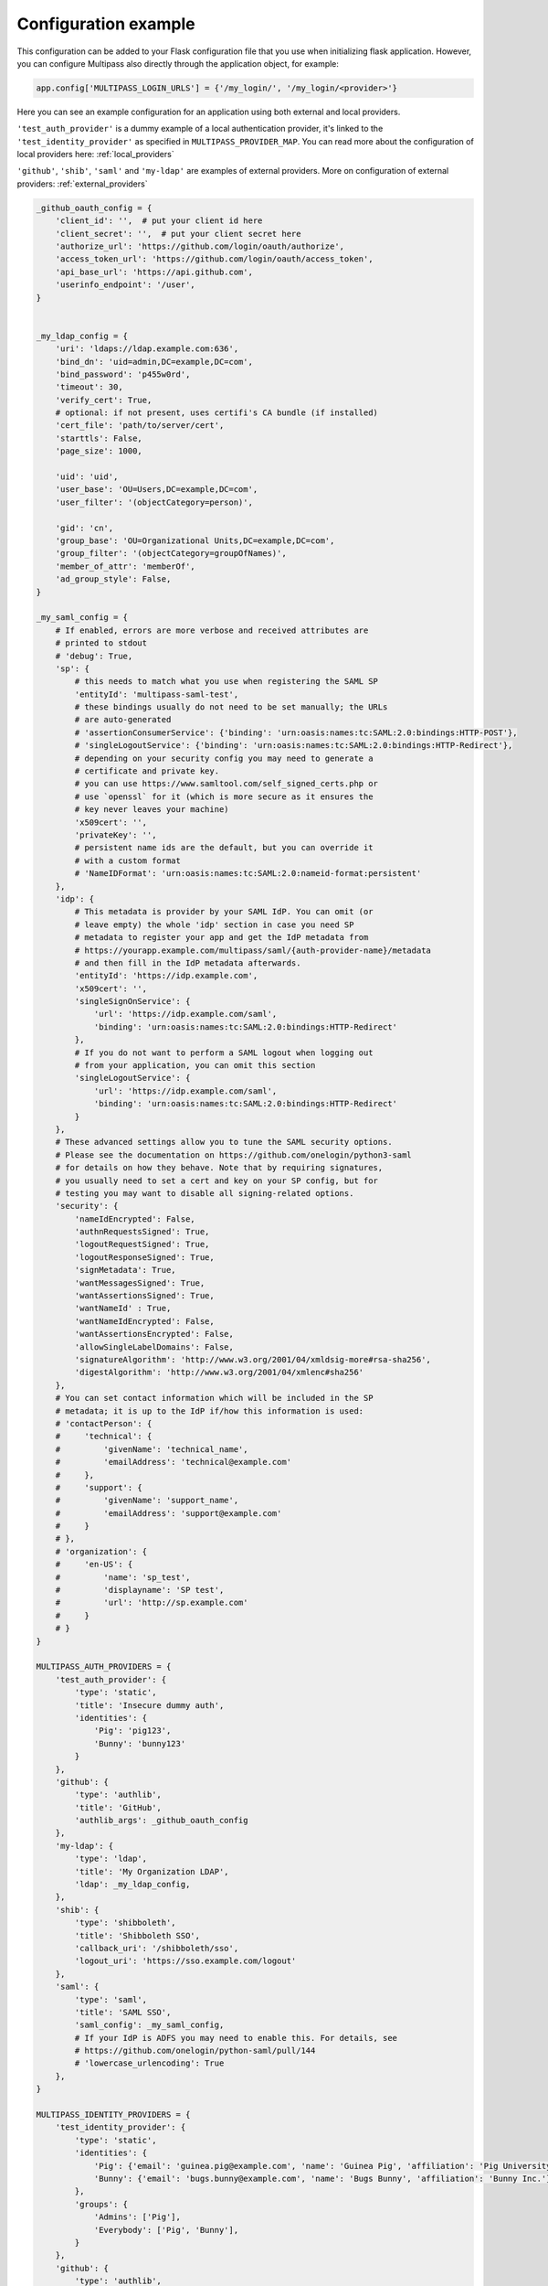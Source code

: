 
.. _config_example:

Configuration example
=====================

This configuration can be added to your Flask configuration file that you use when initializing flask application. However, you can configure Multipass also directly through the application object, for example:

.. code-block:: python

    app.config['MULTIPASS_LOGIN_URLS'] = {'/my_login/', '/my_login/<provider>'}

Here you can see an example configuration for an application using both external and local providers.

``'test_auth_provider'`` is a dummy example of a local authentication provider, it's linked to the ``'test_identity_provider'`` as specified in ``MULTIPASS_PROVIDER_MAP``. You can read more about the configuration of local providers here: :ref:`local_providers`

``'github'``, ``'shib'``, ``'saml'`` and ``'my-ldap'`` are examples of external providers. More on configuration of external providers:  :ref:`external_providers`

.. code-block:: python

    _github_oauth_config = {
        'client_id': '',  # put your client id here
        'client_secret': '',  # put your client secret here
        'authorize_url': 'https://github.com/login/oauth/authorize',
        'access_token_url': 'https://github.com/login/oauth/access_token',
        'api_base_url': 'https://api.github.com',
        'userinfo_endpoint': '/user',
    }


    _my_ldap_config = {
        'uri': 'ldaps://ldap.example.com:636',
        'bind_dn': 'uid=admin,DC=example,DC=com',
        'bind_password': 'p455w0rd',
        'timeout': 30,
        'verify_cert': True,
        # optional: if not present, uses certifi's CA bundle (if installed)
        'cert_file': 'path/to/server/cert',
        'starttls': False,
        'page_size': 1000,

        'uid': 'uid',
        'user_base': 'OU=Users,DC=example,DC=com',
        'user_filter': '(objectCategory=person)',

        'gid': 'cn',
        'group_base': 'OU=Organizational Units,DC=example,DC=com',
        'group_filter': '(objectCategory=groupOfNames)',
        'member_of_attr': 'memberOf',
        'ad_group_style': False,
    }

    _my_saml_config = {
        # If enabled, errors are more verbose and received attributes are
        # printed to stdout
        # 'debug': True,
        'sp': {
            # this needs to match what you use when registering the SAML SP
            'entityId': 'multipass-saml-test',
            # these bindings usually do not need to be set manually; the URLs
            # are auto-generated
            # 'assertionConsumerService': {'binding': 'urn:oasis:names:tc:SAML:2.0:bindings:HTTP-POST'},
            # 'singleLogoutService': {'binding': 'urn:oasis:names:tc:SAML:2.0:bindings:HTTP-Redirect'},
            # depending on your security config you may need to generate a
            # certificate and private key.
            # you can use https://www.samltool.com/self_signed_certs.php or
            # use `openssl` for it (which is more secure as it ensures the
            # key never leaves your machine)
            'x509cert': '',
            'privateKey': '',
            # persistent name ids are the default, but you can override it
            # with a custom format
            # 'NameIDFormat': 'urn:oasis:names:tc:SAML:2.0:nameid-format:persistent'
        },
        'idp': {
            # This metadata is provider by your SAML IdP. You can omit (or
            # leave empty) the whole 'idp' section in case you need SP
            # metadata to register your app and get the IdP metadata from
            # https://yourapp.example.com/multipass/saml/{auth-provider-name}/metadata
            # and then fill in the IdP metadata afterwards.
            'entityId': 'https://idp.example.com',
            'x509cert': '',
            'singleSignOnService': {
                'url': 'https://idp.example.com/saml',
                'binding': 'urn:oasis:names:tc:SAML:2.0:bindings:HTTP-Redirect'
            },
            # If you do not want to perform a SAML logout when logging out
            # from your application, you can omit this section
            'singleLogoutService': {
                'url': 'https://idp.example.com/saml',
                'binding': 'urn:oasis:names:tc:SAML:2.0:bindings:HTTP-Redirect'
            }
        },
        # These advanced settings allow you to tune the SAML security options.
        # Please see the documentation on https://github.com/onelogin/python3-saml
        # for details on how they behave. Note that by requiring signatures,
        # you usually need to set a cert and key on your SP config, but for
        # testing you may want to disable all signing-related options.
        'security': {
            'nameIdEncrypted': False,
            'authnRequestsSigned': True,
            'logoutRequestSigned': True,
            'logoutResponseSigned': True,
            'signMetadata': True,
            'wantMessagesSigned': True,
            'wantAssertionsSigned': True,
            'wantNameId' : True,
            'wantNameIdEncrypted': False,
            'wantAssertionsEncrypted': False,
            'allowSingleLabelDomains': False,
            'signatureAlgorithm': 'http://www.w3.org/2001/04/xmldsig-more#rsa-sha256',
            'digestAlgorithm': 'http://www.w3.org/2001/04/xmlenc#sha256'
        },
        # You can set contact information which will be included in the SP
        # metadata; it is up to the IdP if/how this information is used:
        # 'contactPerson': {
        #     'technical': {
        #         'givenName': 'technical_name',
        #         'emailAddress': 'technical@example.com'
        #     },
        #     'support': {
        #         'givenName': 'support_name',
        #         'emailAddress': 'support@example.com'
        #     }
        # },
        # 'organization': {
        #     'en-US': {
        #         'name': 'sp_test',
        #         'displayname': 'SP test',
        #         'url': 'http://sp.example.com'
        #     }
        # }
    }

    MULTIPASS_AUTH_PROVIDERS = {
        'test_auth_provider': {
            'type': 'static',
            'title': 'Insecure dummy auth',
            'identities': {
                'Pig': 'pig123',
                'Bunny': 'bunny123'
            }
        },
        'github': {
            'type': 'authlib',
            'title': 'GitHub',
            'authlib_args': _github_oauth_config
        },
        'my-ldap': {
            'type': 'ldap',
            'title': 'My Organization LDAP',
            'ldap': _my_ldap_config,
        },
        'shib': {
            'type': 'shibboleth',
            'title': 'Shibboleth SSO',
            'callback_uri': '/shibboleth/sso',
            'logout_uri': 'https://sso.example.com/logout'
        },
        'saml': {
            'type': 'saml',
            'title': 'SAML SSO',
            'saml_config': _my_saml_config,
            # If your IdP is ADFS you may need to enable this. For details, see
            # https://github.com/onelogin/python-saml/pull/144
            # 'lowercase_urlencoding': True
        },
    }

    MULTIPASS_IDENTITY_PROVIDERS = {
        'test_identity_provider': {
            'type': 'static',
            'identities': {
                'Pig': {'email': 'guinea.pig@example.com', 'name': 'Guinea Pig', 'affiliation': 'Pig University'},
                'Bunny': {'email': 'bugs.bunny@example.com', 'name': 'Bugs Bunny', 'affiliation': 'Bunny Inc.'}
            },
            'groups': {
                'Admins': ['Pig'],
                'Everybody': ['Pig', 'Bunny'],
            }
        },
        'github': {
            'type': 'authlib',
            'title': 'GitHub',
            'identifier_field': 'id',
            'mapping': {
                'affiliation': 'company',
                'first_name': 'name'
            }
        },
        'my-ldap': {
            'type': 'ldap',
            'ldap': _my_ldap_config,
            'mapping': {
                'name': 'givenName',
                'email': 'mail',
                'affiliation': 'company'
            }
        },
        'my_shibboleth': {
            'type': 'shibboleth',
            'mapping': {
                'email': 'ADFS_EMAIL',
                'name': 'ADFS_FIRSTNAME',
                'affiliation': 'ADFS_HOMEINSTITUTE'
            }
        },
        'saml': {
            'type': 'saml',
            'title': 'SAML',
            'mapping': {
                'name': 'DisplayName',
                'email': 'EmailAddress',
                'affiliation': 'HomeInstitute',
            },
            # You can use a different field as the unique identifier.
            # By default the qualified NameID from SAML is used, but in
            # case you want to use something else, any SAML attribute can
            # be used.
            # 'identifier_field': 'Username'
        }
    }

    MULTIPASS_PROVIDER_MAP = {
        'test_auth_provider': 'test_identity_provider',
        'my-ldap': 'my-ldap',
        'shib': 'my_shibboleth',
        # You can also be explicit (only needed for more complex links)
        'github': [
            {
                'identity_provider': 'github'
            }
        ]
    }

    MULTIPASS_LOGIN_FORM_TEMPLATE = 'login_form.html'
    MULTIPASS_LOGIN_SELECTOR_TEMPLATE = 'login_selector.html'
    MULTIPASS_LOGIN_URLS = {'/my_login/', '/my_login/<provider>'}
    MULTIPASS_IDENTITY_INFO_KEYS = ['email', 'name', 'affiliation']
